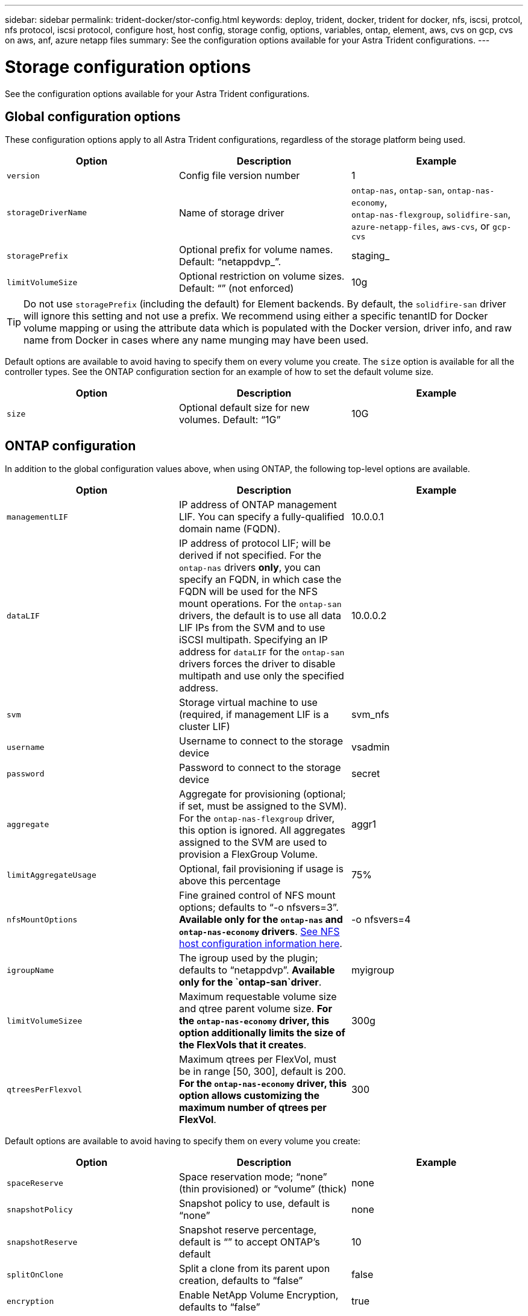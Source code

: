 ---
sidebar: sidebar
permalink: trident-docker/stor-config.html
keywords: deploy, trident, docker, trident for docker, nfs, iscsi, protcol, nfs protocol, iscsi protocol, configure host, host config, storage config, options, variables, ontap, element, aws, cvs on gcp, cvs on aws, anf, azure netapp files
summary: See the configuration options available for your Astra Trident configurations.
---

= Storage configuration options
:hardbreaks:
:icons: font
:imagesdir: ../media/

See the configuration options available for your Astra Trident configurations.

== Global configuration options

These configuration options apply to all Astra Trident configurations, regardless of the storage platform being used.

[%header,cols=3*]
|===
|Option
|Description
|Example

|`version`
a|Config file version number
a|1

|`storageDriverName`
a|Name of storage driver
a|`ontap-nas`, `ontap-san`, `ontap-nas-economy`,
`ontap-nas-flexgroup`, `solidfire-san`, `azure-netapp-files`, `aws-cvs`, or `gcp-cvs`

|`storagePrefix`
a|Optional prefix for volume names. Default: “netappdvp_”.
a|staging_

|`limitVolumeSize`
a|Optional restriction on volume sizes. Default: “” (not enforced)
a|10g

|===

TIP: Do not use `storagePrefix` (including the default) for Element backends. By default, the `solidfire-san` driver will ignore this setting and not use a prefix. We recommend using either a specific tenantID for Docker volume mapping or using the attribute data which is populated with the Docker version, driver info, and raw name from Docker in cases where any name munging may have been used.

Default options are available to avoid having to specify them on every volume you create. The `size` option is available for all the controller types. See the ONTAP configuration section for an example of how to set the default volume size.

[%header,cols=3*]
|===
|Option
|Description
|Example

|`size`
a|Optional default size for new volumes. Default: “1G”
a|10G

|===

== ONTAP configuration

In addition to the global configuration values above, when using ONTAP, the following top-level options are available.

[%header,cols=3*]
|===
|Option
|Description
|Example

|`managementLIF`
a|IP address of ONTAP management LIF. You can specify a fully-qualified domain name (FQDN).
a|10.0.0.1

|`dataLIF`
a|IP address of protocol LIF; will be derived if not specified. For the `ontap-nas` drivers *only*, you can specify an FQDN, in which case the FQDN will be used for the NFS mount operations. For the `ontap-san` drivers, the default is to use all data LIF IPs from the SVM and to use iSCSI multipath. Specifying an IP address for `dataLIF` for the `ontap-san` drivers forces the driver to disable multipath and use only the specified address.
a|10.0.0.2

|`svm`
a|Storage virtual machine to use (required, if management LIF is a cluster LIF)
a|svm_nfs

|`username`
a|Username to connect to the storage device
a|vsadmin

|`password`
a|Password to connect to the storage device
a|secret

|`aggregate`
a|Aggregate for provisioning (optional; if set, must be assigned to the SVM). For the `ontap-nas-flexgroup` driver, this option is ignored. All aggregates assigned to the SVM are used to provision a FlexGroup Volume.
a|aggr1

|`limitAggregateUsage`
a|Optional, fail provisioning if usage is above this percentage
a|75%

|`nfsMountOptions`
a| Fine grained control of NFS mount options; defaults to “-o nfsvers=3”. *Available only for the `ontap-nas` and `ontap-nas-economy` drivers*. https://www.netapp.com/pdf.html?item=/media/10720-tr-4067.pdf[See NFS host configuration information here^].
a|-o nfsvers=4

|`igroupName`
a|The igroup used by the plugin; defaults to “netappdvp”. *Available only for the `ontap-san`driver*.
a|myigroup

|`limitVolumeSizee`
a|Maximum requestable volume size and qtree parent volume size. *For the `ontap-nas-economy` driver, this option additionally limits the size of the FlexVols that it creates*.
a|300g

|`qtreesPerFlexvol`
a|Maximum qtrees per FlexVol, must be in range [50, 300], default is 200.  *For the `ontap-nas-economy` driver, this option allows customizing the maximum number of qtrees per FlexVol*.
a|300

|===

Default options are available to avoid having to specify them on every volume you create:

[%header,cols=3*]
|===
|Option
|Description
|Example

|`spaceReserve`
a|Space reservation mode; “none” (thin provisioned) or “volume” (thick)
a|none

|`snapshotPolicy`
a|Snapshot policy to use, default is “none”
a|none

|`snapshotReserve`
a|Snapshot reserve percentage, default is “” to accept ONTAP’s default
a|10

|`splitOnClone`
a|Split a clone from its parent upon creation, defaults to “false”
a|false

|`encryption`
a|Enable NetApp Volume Encryption, defaults to “false”
a|true

|`unixPermissions`
a|NAS option for provisioned NFS volumes, defaults to “777”
a|777

|`snapshotDir`
a|NAS option for access to the `.snapshot` directory, defaults to “false”
a|true

|`exportPolicy`
a|NAS option for the NFS export policy to use, defaults to “default”
a|default

|`securityStyle`
a|NAS option for access to the provisioned NFS volume, defaults to “unix”
a|mixed

|`fileSystemType`
a|SAN option to select the file system type, defaults to “ext4”
a|xfs

|`tieringPolicy`
a|Tiering policy to use, default is “none”; “snapshot-only” for pre-ONTAP 9.5 SVM-DR configuration
a|none

|===

=== Scaling options

The `ontap-nas` and `ontap-san` drivers create an ONTAP FlexVol for each Docker volume. ONTAP supports up to 1000 FlexVols per cluster node with a cluster maximum of 12,000 FlexVols. If your Docker volume requirements fit within that limitation, the `ontap-nas` driver is the preferred NAS solution due to the additional features offered by FlexVols, such as Docker-volume-granular snapshots and cloning.

If you need more Docker volumes than can be accommodated by the FlexVol limits, choose the `ontap-nas-economy` or the `ontap-san-economy` driver.

The `ontap-nas-economy` driver creates Docker volumes as ONTAP Qtrees within a pool of automatically managed FlexVols. Qtrees offer far greater scaling, up to 100,000 per cluster node and 2,400,000 per cluster, at the expense of some features. The `ontap-nas-economy` driver does not support Docker-volume-granular snapshots or cloning.

NOTE: The `ontap-nas-economy` driver is not currently supported in Docker Swarm, because Swarm does not orchestrate volume creation across multiple nodes.

The `ontap-san-economy` driver creates Docker volumes as ONTAP LUNs within a shared pool of automatically managed FlexVols. This way, each FlexVol is not restricted to only one LUN and it offers better scalability for SAN workloads. Depending on the storage array, ONTAP supports up to 16384 LUNs per cluster. Because the volumes are LUNs underneath, this driver supports Docker-volume-granular snapshots and cloning.

Choose the `ontap-nas-flexgroup` driver to increase parallelism to a single volume that can grow into the petabyte range with billions of files. Some ideal use cases for FlexGroups include AI/ML/DL, big data and analytics, software builds, streaming, file repositories, and so on. Trident uses all aggregates assigned to an SVM when provisioning a FlexGroup Volume. FlexGroup support in Trident also has the following considerations:

* Requires ONTAP version 9.2 or greater.
* As of this writing, FlexGroups only support NFS v3.
* Recommended to enable the 64-bit NFSv3 identifiers for the SVM.
* The minimum recommended FlexGroup size is 100GB.
* Cloning is not supported for FlexGroup Volumes.

For information about FlexGroups and workloads that are appropriate for FlexGroups see the https://www.netapp.com/pdf.html?item=/media/12385-tr4571pdf.pdf[NetApp FlexGroup Volume Best Practices and Implementation Guide^].

To get advanced features and huge scale in the same environment, you can run multiple instances of the Docker Volume Plugin, with one using `ontap-nas` and another using `ontap-nas-economy`.

=== Example ONTAP configuration files

*NFS example for `ontap-nas` driver*

----
{
    "version": 1,
    "storageDriverName": "ontap-nas",
    "managementLIF": "10.0.0.1",
    "dataLIF": "10.0.0.2",
    "svm": "svm_nfs",
    "username": "vsadmin",
    "password": "secret",
    "aggregate": "aggr1",
    "defaults": {
      "size": "10G",
      "spaceReserve": "none",
      "exportPolicy": "default"
    }
}
----

*NFS example for `ontap-nas-flexgroup` driver*

----
{
    "version": 1,
    "storageDriverName": "ontap-nas-flexgroup",
    "managementLIF": "10.0.0.1",
    "dataLIF": "10.0.0.2",
    "svm": "svm_nfs",
    "username": "vsadmin",
    "password": "secret",
    "defaults": {
      "size": "100G",
      "spaceReserve": "none",
      "exportPolicy": "default"
    }
}
----

*NFS example for `ontap-nas-economy` driver*

----
{
    "version": 1,
    "storageDriverName": "ontap-nas-economy",
    "managementLIF": "10.0.0.1",
    "dataLIF": "10.0.0.2",
    "svm": "svm_nfs",
    "username": "vsadmin",
    "password": "secret",
    "aggregate": "aggr1"
}
----

*iSCSI example for `ontap-san` driver*

----
{
    "version": 1,
    "storageDriverName": "ontap-san",
    "managementLIF": "10.0.0.1",
    "dataLIF": "10.0.0.3",
    "svm": "svm_iscsi",
    "username": "vsadmin",
    "password": "secret",
    "aggregate": "aggr1",
    "igroupName": "myigroup"
}
----

*NFS example for `ontap-san-economy` driver*

----
{
    "version": 1,
    "storageDriverName": "ontap-san-economy",
    "managementLIF": "10.0.0.1",
    "dataLIF": "10.0.0.3",
    "svm": "svm_iscsi_eco",
    "username": "vsadmin",
    "password": "secret",
    "aggregate": "aggr1",
    "igroupName": "myigroup"
}
----

== Element software configuration

In addition to the global configuration values, when using Element software (NetApp HCI/SolidFire), these options are available.

[%header,cols=3*]
|===
|Option
|Description
|Example

|`Endpoint`
a|https://<login>:<password>@<mvip>/json-rpc/<element-version>
a|https://admin:admin@192.168.160.3/json-rpc/8.0

|`SVIP`
a|iSCSI IP address and port
a|10.0.0.7:3260

|`TenantName`
a|SolidFireF Tenant to use (created if not found)
a|“docker”

|`InitiatorIFace`
a|Specify interface when restricting iSCSI traffic to non-default interface
a|“default”

|`Types`
a|QoS specifications
a|See example below

|`LegacyNamePrefix`
a|Prefix for upgraded Trident installs. If you used a version of Trident prior to 1.3.2 and perform an upgrade with existing volumes, you’ll need to set this value to access your old volumes that were mapped via the volume-name method.
a|“netappdvp-”

|===

The `solidfire-san` driver does not support Docker Swarm.

=== Example Element software configuration file

----
{
    "version": 1,
    "storageDriverName": "solidfire-san",
    "Endpoint": "https://admin:admin@192.168.160.3/json-rpc/8.0",
    "SVIP": "10.0.0.7:3260",
    "TenantName": "docker",
    "InitiatorIFace": "default",
    "Types": [
        {
            "Type": "Bronze",
            "Qos": {
                "minIOPS": 1000,
                "maxIOPS": 2000,
                "burstIOPS": 4000
            }
        },
        {
            "Type": "Silver",
            "Qos": {
                "minIOPS": 4000,
                "maxIOPS": 6000,
                "burstIOPS": 8000
            }
        },
        {
            "Type": "Gold",
            "Qos": {
                "minIOPS": 6000,
                "maxIOPS": 8000,
                "burstIOPS": 10000
            }
        }
    ]
}
----

== Cloud Volumes Service (CVS) on AWS configuration

In addition to the global configuration values, when using CVS on AWS, these options are available. The required values are all available in the CVS web user interface.

[%header,cols=3*]
|===
|Option
|Description
|Example

|`apiRegion`
a|CVS account region (required). Can be found in the CVS web portal in Account settings > API access.
a|“us-east-1”

|`apiURL`
a|CVS account API URL (required). Can be found in the CVS web portal in Account settings > API access.
a|“https://cds-aws-bundles.netapp.com:8080/v1”

|`apiKey`
a|CVS account API key (required). Can be found in the CVS web portal in Account settings > API access.
a|“docker”

|`secretKey`
a|CVS account secret key (required). Can be found in the CVS web portal in Account settings > API access.
a|“default”

|`proxyURL`
a|Proxy URL if proxy server required to connect to the CVS account. The proxy server can either be an HTTP proxy or an HTTPS proxy. In case of an HTTPS proxy, certificate validation is skipped to allow the usage of self-signed certificates in the proxy server. *Proxy servers with authentication enabled are not supported*.
a|“http://proxy-server-hostname/”

|`nfsMountOptions`
a|NFS mount options; defaults to “-o nfsvers=3”
a|“nfsvers=3,proto=tcp,timeo=600”

|`serviceLevel`
a|Performance level (standard, premium, extreme), defaults to “standard”
a|“premium”

|===

NOTE: The NetApp Cloud Volumes Service for AWS does not support volumes less than 100 GB in size. To make it easier to deploy applications, Trident automatically creates 100 GB volumes if a smaller volume is requested.

When using CVS on AWS, these default volume option settings are available.

[%header,cols=3*]
|===
|Option
|Description
|Example

|`exportRule`
a|NFS access list (addresses and/or CIDR subnets), defaults to “0.0.0.0/0”
a|“10.0.1.0/24,10.0.2.100”

|`snapshotDir`
a|Controls visibility of the `.snapshot` directory
a|“false”

|`snapshotReserve`
a|Snapshot reserve percentage, default is “” to accept the CVS default of 0
a|“10”

|`size`
a|Volume size, defaults to “100GB”
a|“500G”

|===

=== Example CVS on AWS configuration file

----
{
    "version": 1,
    "storageDriverName": "aws-cvs",
    "apiRegion": "us-east-1",
    "apiURL": "https://cds-aws-bundles.netapp.com:8080/v1",
    "apiKey":    "<key_value>",
    "secretKey": "<key_value>",
    "region": "us-east-1",
    "proxyURL": "http://proxy-server-hostname/",
    "serviceLevel": "premium",
    "limitVolumeSize": "200Gi",
    "defaults": {
        "snapshotDir": "true",
        "snapshotReserve": "5",
        "exportRule": "10.0.0.0/24,10.0.1.0/24,10.0.2.100",
        "size": "100Gi"
    }
}
----

== Cloud Volumes Service (CVS) on GCP configuration

Trident now includes support for smaller volumes with the default CVS service type on https://cloud.google.com/architecture/partners/netapp-cloud-volumes/service-types[GCP^]. For backends created with `storageClass=software`, volumes will now have a minimum provisioning size of 300 GiB. *NetApp recommends customers consume sub-1TiB volumes for non-production workloads*. CVS currently provides this feature under Controlled Availability and does not provide technical support.

NOTE: Sign up for access to sub-1TiB volumes https://docs.google.com/forms/d/e/1FAIpQLSc7_euiPtlV8bhsKWvwBl3gm9KUL4kOhD7lnbHC3LlQ7m02Dw/viewform[here^].

WARNING: When deploying backends using the default CVS service type `storageClass=software`, you should obtain access to the sub-1TiB volumes feature on GCP for the Project Number(s) and Project ID(s) in question. This is necessary for Trident to provision sub-1TiB volumes. If not, volume creations *will fail* for PVCs that are <600 GiB. Obtain access to sub-1TiB volumes using https://docs.google.com/forms/d/e/1FAIpQLSc7_euiPtlV8bhsKWvwBl3gm9KUL4kOhD7lnbHC3LlQ7m02Dw/viewform[this form^].

Volumes created by Trident for the default CVS service level will be provisioned as follows:

* PVCs that are smaller than 300 GiB will result in Trident creating a 300 GiB CVS volume.
* PVCs that are between 300 GiB to 600 GiB will result in Trident creating a CVS volume of the requested size.
* PVCs that are between 600 GiB and 1 TiB will result in Trident creating a 1TiB CVS volume.
* PVCs that are greater than 1 TiB will result in Trident creating a CVS volume of the requested size.

In addition to the global configuration values, when using CVS on GCP, these options are available.

[%header,cols=3*]
|===
|Option
|Description
|Example

|`apiRegion`
a|CVS account region (required). Is the GCP region where this backend will provision volumes.
a|“us-west2”

|`projectNumber`
a|GCP project number (required). Can be found in the GCP web portal’s Home screen.
a|“123456789012”

|`hostProjectNumber`
a|GCP shared VPC host project number (required if using a shared VPC)
a|“098765432109”

|`apiKey`
a|API key for GCP service account with CVS admin role (required). Is the JSON-formatted contents of a GCP service account’s private key file (copied verbatim into the backend config file). The service account must have the netappcloudvolumes.admin role.
a|(contents of the private key file)

|`secretKey`
a|CVS account secret key (required). Can be found in the CVS web portal in Account settings > API access.
a|“default”

|`proxyURL`
a|Proxy URL if proxy server required to connect to the CVS account. The proxy server can either be an HTTP proxy or an HTTPS proxy. In case of an HTTPS proxy, certificate validation is skipped to allow the usage of self-signed certificates in the proxy server. *Proxy servers with authentication enabled are not supported*.
a|“http://proxy-server-hostname/”

|`nfsMountOptions`
a|NFS mount options; defaults to “-o nfsvers=3”
a|“nfsvers=3,proto=tcp,timeo=600”

|`serviceLevel`
a|Performance level (standard, premium, extreme), defaults to “standard”
a|“premium”

|`network`
a|GCP network used for CVS volumes, defaults to “default”
a|“default”

|===

NOTE: If using a shared VPC network, you should specify both `projectNumber` and `hostProjectNumber`. In that case, `projectNumber` is the service project and `hostProjectNumber` is the host project.

NOTE: The NetApp Cloud Volumes Service for GCP does not support CVS-Performance volumes less than 100 GiB in size, or CVS volumes less than 300 GiB in size. To make it easier to deploy applications, Trident automatically creates volumes of the minimum size if a too-small volume is requested.

When using CVS on GCP, these default volume option settings are available.

[%header,cols=3*]
|===
|Option
|Description
|Example

|`exportRule`
a|NFS access list (addresses and/or CIDR subnets), defaults to “0.0.0.0/0”
a|“10.0.1.0/24,10.0.2.100”

|`snapshotDir`
a|Controls visibility of the `.snapshot` directory
a|“false”

|`snapshotReserve`
a|Snapshot reserve percentage, default is “” to accept the CVS default of 0
a|“10”

|`size`
a|Volume size, defaults to “100GiB”
a|“10T”

|===

=== Example CVS on GCP configuration file

----
{
    "version": 1,
    "storageDriverName": "gcp-cvs",
    "projectNumber": "<num_value>",
    "apiRegion": "us-west2",
    "proxyURL": "http://proxy-server-hostname/"
}
----

== Azure NetApp Files configuration

To configure and use an https://azure.microsoft.com/en-us/services/netapp/[Azure NetApp Files^] backend, you will need the following:

* `subscriptionID` from an Azure subscription with Azure NetApp Files enabled
* `tenantID`, `clientID`, and `clientSecret` from an https://docs.microsoft.com/en-us/azure/active-directory/develop/howto-create-service-principal-portal[App Registration^] in Azure Active Directory with sufficient permissions to the Azure NetApp Files service
* Azure location that contains at least one https://docs.microsoft.com/en-us/azure/azure-netapp-files/azure-netapp-files-delegate-subnet[delegated subnet^]

TIP: If you’re using Azure NetApp Files for the first time or in a new location, some initial configuration is required that the https://docs.microsoft.com/en-us/azure/azure-netapp-files/azure-netapp-files-quickstart-set-up-account-create-volumes?tabs=azure-portal[quickstart guide^] will walk you through.

NOTE: Astra Trident 21.04.0 and earlier do not support Manual QoS capacity pools.

[%header,cols=3*]
|===
|Option
|Description
|Default

|`version`
a|Always 1
a|

|`storageDriverName`
a|“azure-netapp-files”
a|

|`backendName`
a|Custom name for the storage backend
a|Driver name + “_” + random characters

|`subscriptionID`
a|The subscription ID from your Azure subscription
a|

|`tenantID`
a|The tenant ID from an App Registration
a|

|`clientID`
a|The client ID from an App Registration
a|

|`clientSecret`
a|The client secret from an App Registration
a|

|`serviceLevel`
a|One of “Standard”, “Premium” or “Ultra”
a|“” (random)

|`location`
a|Name of the Azure location new volumes will be created in
a|“” (random)

|`virtualNetwork`
a|Name of a virtual network with a delegated subnet
a|“” (random)

|`subnet`
a|Name of a subnet delegated to `Microsoft.Netapp/volumes`
a|“” (random)

|`nfsMountOptions`
a|Fine-grained control of NFS mount options
a|“-o nfsvers=3”

|`limitVolumeSize`
a|Fail provisioning if requested volume size is above this value
a|“” (not enforced by default)

|===

NOTE: The Azure NetApp Files service does not support volumes less than 100 GB in size. To make it easier to deploy applications, Trident automatically creates 100 GB volumes if a smaller volume is requested.

You can control how each volume is provisioned by default using these options in a special section of the configuration.

[%header,cols=3*]
|===
|Option
|Description
|Default

|`exportRule`
a|The export rule(s) for new volumes. Must be a comma-separated list of any combination of IPv4 addresses or IPv4 subnets in CIDR notation.
a|“0.0.0.0/0”

|`snapshotDir`
a|Controls visibility of the `.snapshot` directory
a|“false”

|`size`
a|The default size of new volumes
a|“100G”

|===

=== Example Azure NetApp Files configurations

*Example 1: Minimal backend configuration for azure-netapp-files*

This is the absolute minimum backend configuration. With this configuration, Trident will discover all of your NetApp accounts, capacity pools, and subnets delegated to ANF in every location worldwide, and place new volumes on one of them randomly.

This configuration is useful when you’re just getting started with ANF and trying things out, but in practice you’re going to want to provide additional scoping for the volumes you provision to make sure that they have the characteristics you want and end up on a network that’s close to the compute that’s using it. See the subsequent examples for more details.

----
{
    "version": 1,
    "storageDriverName": "azure-netapp-files",
    "subscriptionID": "9f87c765-4774-fake-ae98-a721add45451",
    "tenantID": "68e4f836-edc1-fake-bff9-b2d865ee56cf",
    "clientID": "dd043f63-bf8e-fake-8076-8de91e5713aa",
    "clientSecret": "SECRET"
}
----

*Example 2: Single location and specific service level for azure-netapp-files*

This backend configuration places volumes in Azure’s “eastus” location in a “Premium” capacity pool. Trident automatically discovers all of the subnets delegated to ANF in that location and will place a new volume on one of them randomly.

----
{
    "version": 1,
    "storageDriverName": "azure-netapp-files",
    "subscriptionID": "9f87c765-4774-fake-ae98-a721add45451",
    "tenantID": "68e4f836-edc1-fake-bff9-b2d865ee56cf",
    "clientID": "dd043f63-bf8e-fake-8076-8de91e5713aa",
    "clientSecret": "SECRET",
    "location": "eastus",
    "serviceLevel": "Premium"
}
----

*Example 3: Advanced configuration for azure-netapp-files*

This backend configuration further reduces the scope of volume placement to a single subnet, and also modifies some volume provisioning defaults.

----
{
    "version": 1,
    "storageDriverName": "azure-netapp-files",
    "subscriptionID": "9f87c765-4774-fake-ae98-a721add45451",
    "tenantID": "68e4f836-edc1-fake-bff9-b2d865ee56cf",
    "clientID": "dd043f63-bf8e-fake-8076-8de91e5713aa",
    "clientSecret": "SECRET",
    "location": "eastus",
    "serviceLevel": "Premium",
    "virtualNetwork": "my-virtual-network",
    "subnet": "my-subnet",
    "nfsMountOptions": "nfsvers=3,proto=tcp,timeo=600",
    "limitVolumeSize": "500Gi",
    "defaults": {
        "exportRule": "10.0.0.0/24,10.0.1.0/24,10.0.2.100",
        "size": "200Gi"
    }
}
----

*Example 4: Virtual storage pools with azure-netapp-files*

This backend configuration defines multiple link:../trident-concepts/virtual-storage-pool.html[pools of storage^] in a single file. This is useful when you have multiple capacity pools supporting different service levels and you want to create storage classes in Kubernetes that represent those.

This is just scratching the surface of the power of virtual storage pools and their labels.

----
{
    "version": 1,
    "storageDriverName": "azure-netapp-files",
    "subscriptionID": "9f87c765-4774-fake-ae98-a721add45451",
    "tenantID": "68e4f836-edc1-fake-bff9-b2d865ee56cf",
    "clientID": "dd043f63-bf8e-fake-8076-8de91e5713aa",
    "clientSecret": "SECRET",
    "nfsMountOptions": "nfsvers=3,proto=tcp,timeo=600",
    "labels": {
        "cloud": "azure"
    },
    "location": "eastus",

    "storage": [
        {
            "labels": {
                "performance": "gold"
            },
            "serviceLevel": "Ultra"
        },
        {
            "labels": {
                "performance": "silver"
            },
            "serviceLevel": "Premium"
        },
        {
            "labels": {
                "performance": "bronze"
            },
            "serviceLevel": "Standard",
        }
    ]
}
----
